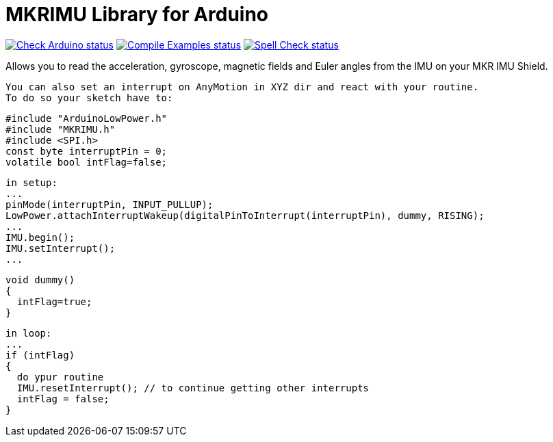 :repository-owner: arduino-libraries
:repository-name: MKRIMU

= {repository-name} Library for Arduino =

image:https://github.com/{repository-owner}/{repository-name}/actions/workflows/check-arduino.yml/badge.svg["Check Arduino status", link="https://github.com/{repository-owner}/{repository-name}/actions/workflows/check-arduino.yml"]
image:https://github.com/{repository-owner}/{repository-name}/actions/workflows/compile-examples.yml/badge.svg["Compile Examples status", link="https://github.com/{repository-owner}/{repository-name}/actions/workflows/compile-examples.yml"]
image:https://github.com/{repository-owner}/{repository-name}/actions/workflows/spell-check.yml/badge.svg["Spell Check status", link="https://github.com/{repository-owner}/{repository-name}/actions/workflows/spell-check.yml"]

Allows you to read the acceleration, gyroscope, magnetic fields and Euler angles from the IMU on your MKR IMU Shield.

  You can also set an interrupt on AnyMotion in XYZ dir and react with your routine.
  To do so your sketch have to:

  #include "ArduinoLowPower.h"
  #include "MKRIMU.h"
  #include <SPI.h>
  const byte interruptPin = 0;
  volatile bool intFlag=false;

  in setup:
  ...
  pinMode(interruptPin, INPUT_PULLUP);
  LowPower.attachInterruptWakeup(digitalPinToInterrupt(interruptPin), dummy, RISING);
  ...
  IMU.begin();
  IMU.setInterrupt();
  ...

  void dummy() 
  {
    intFlag=true;
  }

  in loop:
  ...
  if (intFlag) 
  {
    do ypur routine
    IMU.resetInterrupt(); // to continue getting other interrupts
    intFlag = false;
  }
